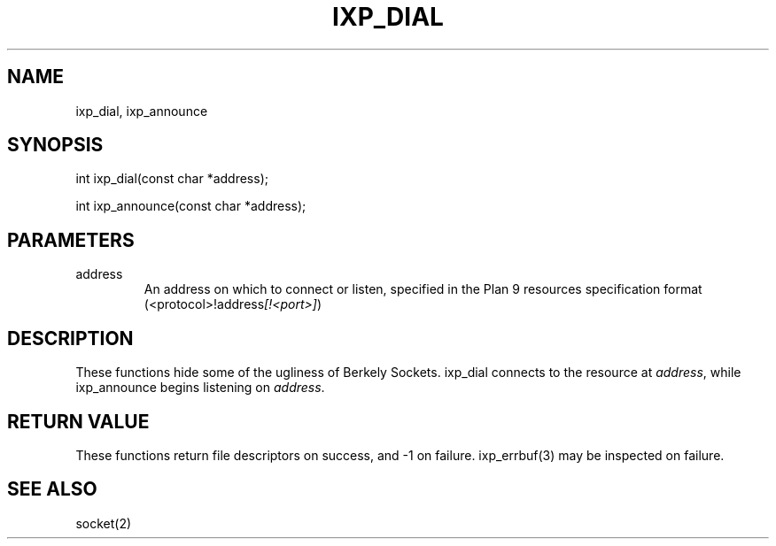 .TH "IXP_DIAL" 1 "2010 Jun" "libixp Manual"

.SH NAME
.P
ixp_dial, ixp_announce

.SH SYNOPSIS
.nf
  int ixp_dial(const char *address);
  
  int ixp_announce(const char *address);
.fi

.SH PARAMETERS
.TP
address
An address on which to connect or listen,
specified in the Plan 9 resources
specification format
(<protocol>!address\fI[!<port>]\fR)

.SH DESCRIPTION
.P
These functions hide some of the ugliness of Berkely
Sockets. ixp_dial connects to the resource at \fIaddress\fR,
while ixp_announce begins listening on \fIaddress\fR.

.SH RETURN VALUE
.P
These functions return file descriptors on success, and \-1
on failure. ixp_errbuf(3) may be inspected on failure.

.SH SEE ALSO
.P
socket(2)


.\" man code generated by txt2tags 2.5 (http://txt2tags.sf.net)
.\" cmdline: txt2tags -o- ixp_dial.man3

